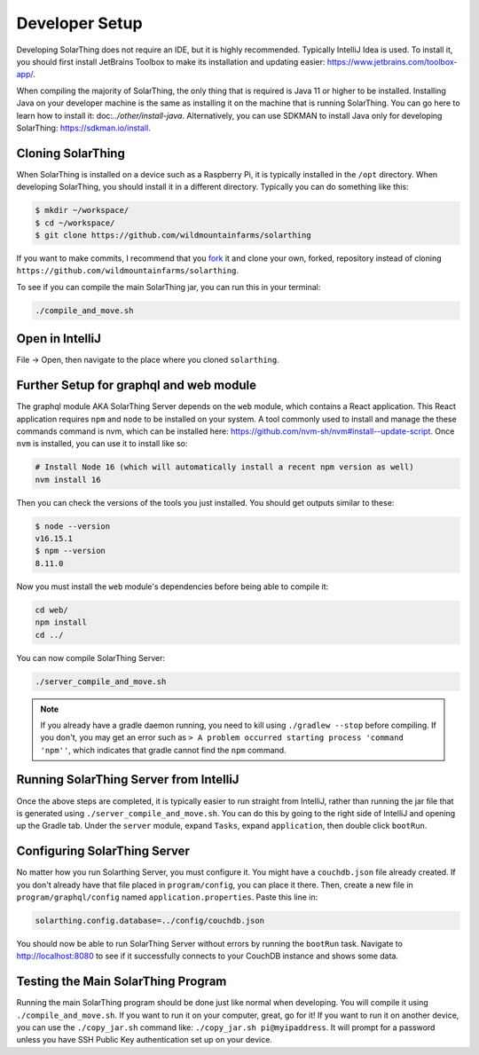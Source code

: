 Developer Setup
==================

Developing SolarThing does not require an IDE, but it is highly recommended.
Typically IntelliJ Idea is used. To install it, you should first install JetBrains Toolbox
to make its installation and updating easier: https://www.jetbrains.com/toolbox-app/.

When compiling the majority of SolarThing, the only thing that is required is Java 11 or higher to be installed.
Installing Java on your developer machine is the same as installing it on the machine that is running SolarThing.
You can go here to learn how to install it: doc:`../other/install-java`. 
Alternatively, you can use SDKMAN to install Java only for developing SolarThing: https://sdkman.io/install.

Cloning SolarThing
--------------------

When SolarThing is installed on a device such as a Raspberry Pi, it is typically installed in the ``/opt`` directory.
When developing SolarThing, you should install it in a different directory. Typically you can do something like this:

.. code-block:: console

    $ mkdir ~/workspace/
    $ cd ~/workspace/
    $ git clone https://github.com/wildmountainfarms/solarthing

If you want to make commits, I recommend that you `fork <https://docs.github.com/en/get-started/quickstart/fork-a-repo>`_ it
and clone your own, forked, repository instead of cloning ``https://github.com/wildmountainfarms/solarthing``.

To see if you can compile the main SolarThing jar, you can run this in your terminal:

.. code-block:: shell

    ./compile_and_move.sh

Open in IntelliJ
---------------------

File -> Open, then navigate to the place where you cloned ``solarthing``.

Further Setup for graphql and web module
------------------------------------------

The graphql module AKA SolarThing Server depends on the ``web`` module, which contains a React application.
This React application requires ``npm`` and ``node`` to be installed on your system. A tool commonly used to install and
manage the these commands command is nvm, which can be installed here: https://github.com/nvm-sh/nvm#install--update-script.
Once ``nvm`` is installed, you can use it to install like so:

.. code-block:: shell

    # Install Node 16 (which will automatically install a recent npm version as well)
    nvm install 16

Then you can check the versions of the tools you just installed. You should get outputs similar to these:

.. code-block:: console

    $ node --version
    v16.15.1
    $ npm --version
    8.11.0

Now you must install the ``web`` module's dependencies before being able to compile it:

.. code-block:: shell

    cd web/
    npm install
    cd ../

You can now compile SolarThing Server:

.. code-block:: shell

    ./server_compile_and_move.sh

.. note::

    If you already have a gradle daemon running, you need to kill using ``./gradlew --stop`` before compiling.
    If you don't, you may get an error such as ``> A problem occurred starting process 'command 'npm''``, which indicates
    that gradle cannot find the ``npm`` command.

Running SolarThing Server from IntelliJ
---------------------------------------------------------------------------------

Once the above steps are completed, it is typically easier to run straight from IntelliJ, rather
than running the jar file that is generated using ``./server_compile_and_move.sh``. 
You can do this by going to the right side of IntelliJ and opening up the Gradle tab.
Under the ``server`` module, expand ``Tasks``, expand ``application``, then double click ``bootRun``.

Configuring SolarThing Server
--------------------------------------------------------

No matter how you run Solarthing Server, you must configure it. You might have a ``couchdb.json`` file already created.
If you don't already have that file placed in ``program/config``, you can place it there.
Then, create a new file in ``program/graphql/config`` named ``application.properties``. Paste this line in:

.. code-block::

    solarthing.config.database=../config/couchdb.json

You should now be able to run SolarThing Server without errors by running the ``bootRun`` task.
Navigate to http://localhost:8080 to see if it successfully connects to your CouchDB instance and shows some data.

Testing the Main SolarThing Program
-------------------------------------

Running the main SolarThing program should be done just like normal when developing.
You will compile it using ``./compile_and_move.sh``. If you want to run it on your computer, great, go for it!
If you want to run it on another device, you can use the ``./copy_jar.sh`` command like: ``./copy_jar.sh pi@myipaddress``.
It will prompt for a password unless you have SSH Public Key authentication set up on your device.

